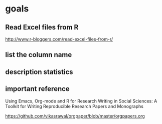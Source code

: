* goals

** Read Excel files from R

[[http://www.r-bloggers.com/read-excel-files-from-r/]]


** list the column name



** description statistics

** important reference


Using Emacs, Org-mode and R for Research Writing in Social Sciences: A Toolkit for Writing Reproducible Research Papers and Monographs

https://github.com/vikasrawal/orgpaper/blob/master/orgpapers.org



